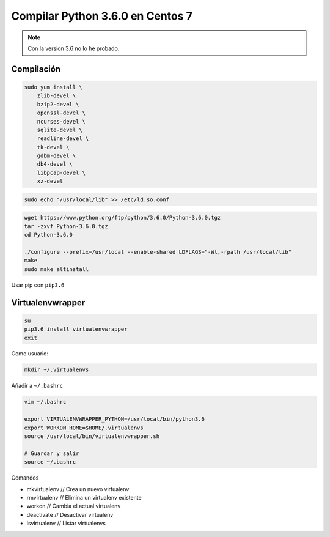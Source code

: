 .. _reference-linux-python-compilar_python_34_centos:

#################################
Compilar Python 3.6.0 en Centos 7
#################################

.. note::

    Con la version 3.6 no lo he probado.

Compilación
***********

.. code-block:: bash

    sudo yum install \
        zlib-devel \
        bzip2-devel \
        openssl-devel \
        ncurses-devel \
        sqlite-devel \
        readline-devel \
        tk-devel \
        gdbm-devel \
        db4-devel \
        libpcap-devel \
        xz-devel

.. code-block:: bash

    sudo echo "/usr/local/lib" >> /etc/ld.so.conf

.. code-block:: bash

    wget https://www.python.org/ftp/python/3.6.0/Python-3.6.0.tgz
    tar -zxvf Python-3.6.0.tgz
    cd Python-3.6.0

    ./configure --prefix=/usr/local --enable-shared LDFLAGS="-Wl,-rpath /usr/local/lib"
    make
    sudo make altinstall

Usar pip con ``pip3.6``

Virtualenvwrapper
*****************

.. code-block:: bash

    su
    pip3.6 install virtualenvwrapper
    exit

Como usuario:

.. code-block:: bash

    mkdir ~/.virtualenvs

Añadir a ``~/.bashrc``

.. code-block:: bash

    vim ~/.bashrc

    export VIRTUALENVWRAPPER_PYTHON=/usr/local/bin/python3.6
    export WORKON_HOME=$HOME/.virtualenvs
    source /usr/local/bin/virtualenvwrapper.sh

    # Guardar y salir
    source ~/.bashrc

Comandos

* mkvirtualenv // Crea un nuevo virtualenv
* rmvirtualenv // Elimina un virtualenv existente
* workon // Cambia el actual virtualenv
* deactivate // Desactivar virtualenv
* lsvirtualenv // Listar virtualenvs


